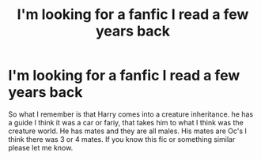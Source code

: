 #+TITLE: I'm looking for a fanfic I read a few years back

* I'm looking for a fanfic I read a few years back
:PROPERTIES:
:Score: 0
:DateUnix: 1604014849.0
:DateShort: 2020-Oct-30
:FlairText: Request
:END:
So what I remember is that Harry comes into a creature inheritance. he has a guide I think it was a car or fariy, that takes him to what I think was the creature world. He has mates and they are all males. His mates are Oc's I think there was 3 or 4 mates. If you know this fic or something similar please let me know.

